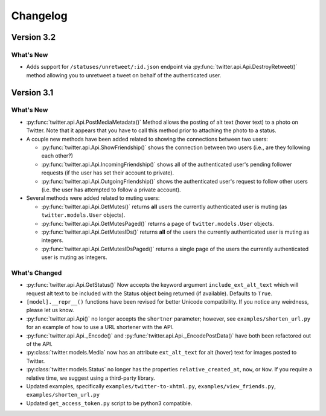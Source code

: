 Changelog
---------

Version 3.2
===========

What's New
__________

* Adds support for ``/statuses/unretweet/:id.json`` endpoint via
  :py:func:`twitter.api.Api.DestroyRetweet()` method allowing you to unretweet
  a tweet on behalf of the authenticated user.


Version 3.1
===========

What's New
____________

* :py:func:`twitter.api.Api.PostMediaMetadata()` Method allows the posting of alt text (hover text) to a photo on Twitter. Note that it appears that you have to call this method prior to attaching the photo to a status.

* A couple new methods have been added related to showing the connections between two users:

  * :py:func:`twitter.api.Api.ShowFriendship()` shows the connection between two users (i.e., are they following each other?)
  * :py:func:`twitter.api.Api.IncomingFriendship()` shows all of the authenticated user's pending follower requests (if the user has set their account to private).
  * :py:func:`twitter.api.Api.OutgoingFriendship()` shows the authenticated user's request to follow other users (i.e. the user has attempted to follow a private account).

* Several methods were added related to muting users:

  * :py:func:`twitter.api.Api.GetMutes()` returns **all** users the currently authenticated user is muting (as ``twitter.models.User`` objects).
  * :py:func:`twitter.api.Api.GetMutesPaged()` returns a page of ``twitter.models.User`` objects.
  * :py:func:`twitter.api.Api.GetMutesIDs()` returns **all** of the users the currently authenticated user is muting as integers.
  * :py:func:`twitter.api.Api.GetMutesIDsPaged()` returns a single page of the users the currently authenticated user is muting as integers.


What's Changed
______________

* :py:func:`twitter.api.Api.GetStatus()` Now accepts the keyword argument ``include_ext_alt_text`` which will request alt text to be included with the Status object being returned (if available). Defaults to ``True``.

* ``[model].__repr__()`` functions have been revised for better Unicode compatibility. If you notice any weirdness, please let us know.

* :py:func:`twitter.api.Api()` no longer accepts the ``shortner`` parameter; however, see ``examples/shorten_url.py`` for an example of how to use a URL shortener with the API.

* :py:func:`twitter.api.Api._Encode()` and :py:func:`twitter.api.Api._EncodePostData()` have both been refactored out of the API.

* :py:class:`twitter.models.Media` now has an attribute ``ext_alt_text`` for alt (hover) text for images posted to Twitter.

* :py:class:`twitter.models.Status` no longer has the properties ``relative_created_at``, ``now``, or ``Now``. If you require a relative time, we suggest using a third-party library.

* Updated examples, specifically ``examples/twitter-to-xhtml.py``, ``examples/view_friends.py``, ``examples/shorten_url.py``

* Updated ``get_access_token.py`` script to be python3 compatible.
